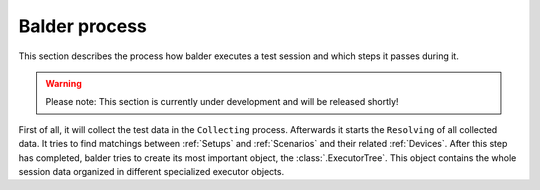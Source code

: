 Balder process
**************

This section describes the process how balder executes a test session and which steps it passes during it.

.. warning::
    Please note: This section is currently under development and will be released shortly!

..
    .. todo

First of all, it will collect the test data in the ``Collecting`` process. Afterwards it starts the ``Resolving`` of
all collected data. It tries to find matchings between :ref:`Setups` and :ref:`Scenarios` and their related
:ref:`Devices`. After this step has completed, balder tries to create its most important object, the
:class:`.ExecutorTree`. This object contains the whole session data organized in different specialized executor objects.
